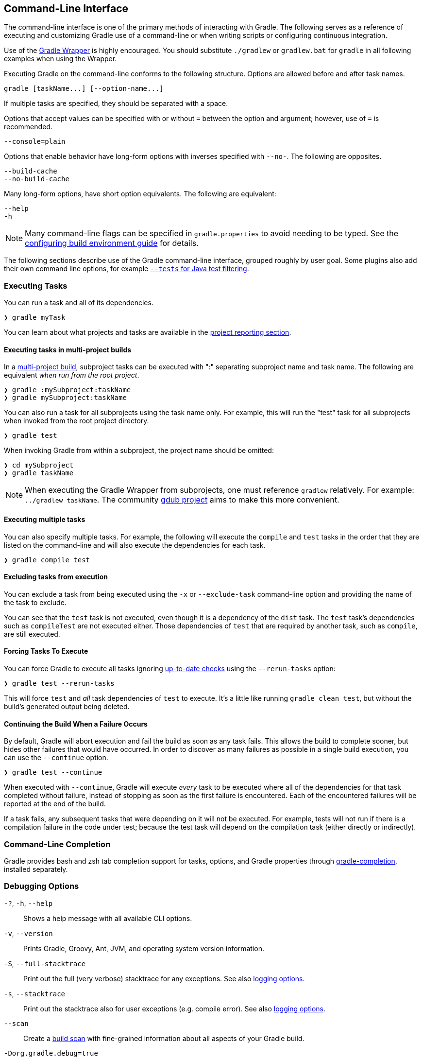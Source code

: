 // Copyright 2017 the original author or authors.
//
// Licensed under the Apache License, Version 2.0 (the "License");
// you may not use this file except in compliance with the License.
// You may obtain a copy of the License at
//
//      http://www.apache.org/licenses/LICENSE-2.0
//
// Unless required by applicable law or agreed to in writing, software
// distributed under the License is distributed on an "AS IS" BASIS,
// WITHOUT WARRANTIES OR CONDITIONS OF ANY KIND, either express or implied.
// See the License for the specific language governing permissions and
// limitations under the License.

[[command_line_interface]]
== Command-Line Interface

[.lead]
The command-line interface is one of the primary methods of interacting with Gradle. The following serves as a reference of executing and customizing Gradle use of a command-line or when writing scripts or configuring continuous integration.

Use of the <<gradle_wrapper, Gradle Wrapper>> is highly encouraged. You should substitute `./gradlew` or `gradlew.bat` for `gradle` in all following examples when using the Wrapper.

Executing Gradle on the command-line conforms to the following structure. Options are allowed before and after task names.
----
gradle [taskName...] [--option-name...]
----

If multiple tasks are specified, they should be separated with a space.

Options that accept values can be specified with or without `=` between the option and argument; however, use of `=` is recommended.
----
--console=plain
----

Options that enable behavior have long-form options with inverses specified with `--no-`. The following are opposites.
----
--build-cache
--no-build-cache
----

Many long-form options, have short option equivalents. The following are equivalent:
----
--help
-h
----

[NOTE]
====
Many command-line flags can be specified in `gradle.properties` to avoid needing to be typed. See the <<sec:gradle_properties_and_system_properties, configuring build environment guide>> for details.
====

The following sections describe use of the Gradle command-line interface, grouped roughly by user goal. Some plugins also add their own command line options, for example <<test_filtering,`--tests` for Java test filtering>>.

[[sec:command_line_executing_tasks]]
=== Executing Tasks

You can run a task and all of its dependencies.
----
❯ gradle myTask
----

You can learn about what projects and tasks are available in the <<sec:command_line_project_reporting, project reporting section>>.

==== Executing tasks in multi-project builds
In a <<intro_multi_project_builds, multi-project build>>, subproject tasks can be executed with ":" separating subproject name and task name. The following are equivalent _when run from the root project_.

----
❯ gradle :mySubproject:taskName
❯ gradle mySubproject:taskName
----

You can also run a task for all subprojects using the task name only. For example, this will run the "test" task for all subprojects when invoked from the root project directory.

----
❯ gradle test
----

When invoking Gradle from within a subproject, the project name should be omitted:

----
❯ cd mySubproject
❯ gradle taskName
----

[NOTE]
====
When executing the Gradle Wrapper from subprojects, one must reference `gradlew` relatively. For example: `../gradlew taskName`. The community http://www.gdub.rocks/[gdub project] aims to make this more convenient.
====

==== Executing multiple tasks
You can also specify multiple tasks. For example, the following will execute the `compile` and `test` tasks in the order that they are listed on the command-line and will also execute the dependencies for each task.

----
❯ gradle compile test
----

[[sec:excluding_tasks_from_the_command_line]]
==== Excluding tasks from execution
You can exclude a task from being executed using the `-x` or `--exclude-task` command-line option and providing the name of the task to exclude.

++++
<figure>
    <title>Example Task Graph</title>
    <imageobject>
        <imagedata fileref="img/commandLineTutorialTasks.png"/>
    </imageobject>
</figure>
++++

++++
<sample id="excludeTask" dir="userguide/tutorial/excludeTasks" title="Excluding tasks">
    <output args="dist --exclude-task test"/>
</sample>
++++

You can see that the `test` task is not executed, even though it is a dependency of the `dist` task. The `test` task's dependencies such as `compileTest` are not executed either. Those dependencies of `test` that are required by another task, such as `compile`, are still executed.

[[sec:rerun_tasks]]
==== Forcing Tasks To Execute

You can force Gradle to execute all tasks ignoring <<sec:up_to_date_checks,up-to-date checks>> using the `--rerun-tasks` option:

----
❯ gradle test --rerun-tasks
----

This will force `test` and _all_ task dependencies of `test` to execute. It's a little like running `gradle clean test`, but without the build's generated output being deleted.

[[sec:continue_build_on_failure]]
==== Continuing the Build When a Failure Occurs

By default, Gradle will abort execution and fail the build as soon as any task fails. This allows the build to complete sooner, but hides other failures that would have occurred. In order to discover as many failures as possible in a single build execution, you can use the `--continue` option.

----
❯ gradle test --continue
----

When executed with `--continue`, Gradle will execute _every_ task to be executed where all of the dependencies for that task completed without failure, instead of stopping as soon as the first failure is encountered. Each of the encountered failures will be reported at the end of the build.

If a task fails, any subsequent tasks that were depending on it will not be executed. For example, tests will not run if there is a compilation failure in the code under test; because the test task will depend on the compilation task (either directly or indirectly).

[[sec:command_line_completion]]
=== Command-Line Completion

Gradle provides bash and zsh tab completion support for tasks, options, and Gradle properties through https://github.com/gradle/gradle-completion[gradle-completion], installed separately.

++++
<figure>
    <title>Gradle Completion</title>
    <imageobject>
        <imagedata fileref="img/gradle-completion-4.0.gif"/>
    </imageobject>
</figure>
++++

[[sec:command_line_debugging]]
=== Debugging Options

`-?`, `-h`, `--help`::
Shows a help message with all available CLI options.

`-v`, `--version`::
Prints Gradle, Groovy, Ant, JVM, and operating system version information.

`-S`, `--full-stacktrace`::
Print out the full (very verbose) stacktrace for any exceptions. See also <<sec:command_line_logging, logging options>>.

`-s`, `--stacktrace`::
Print out the stacktrace also for user exceptions (e.g. compile error).  See also <<sec:command_line_logging, logging options>>.

`--scan`::
Create a https://gradle.com/build-scans[build scan] with fine-grained information about all aspects of your Gradle build.

`-Dorg.gradle.debug=true`::
Debug Gradle client (non-Daemon) process. Gradle will wait for you to attach a debugger at `localhost:5005` by default.

`-Dorg.gradle.daemon.debug=true`::
Debug <<gradle_daemon, Gradle Daemon>> process.

[[sec:command_line_performance]]
=== Performance Options
Try these options when optimizing build performance. Learn more about https://guides.gradle.org/performance/[improving performance of Gradle builds here].

Many of these options can be specified in `gradle.properties` so command-line flags are not necessary. See the <<sec:gradle_properties_and_system_properties, configuring build environment guide>>.

`--build-cache`, `--no-build-cache`::
Toggles the <<build_cache, Gradle build cache>>. Gradle will try to reuse outputs from previous builds. _Default is off_.

`--configure-on-demand`, `--no-configure-on-demand`::
Toggles <<configuration_on_demand, Configure-on-demand>>. Only relevant projects are configured in this build run. _Default is off_.

`--max-workers`::
Sets maximum number of workers that Gradle may use. _Default is number of processors_.

`--parallel`, `--no-parallel`::
Build projects in parallel. For limitations of this option please see <<sec:parallel_execution>>. _Default is off_.

`--profile`::
Generates a high-level performance report in the `$buildDir/reports/profile` directory. `--scan` is preferred.

`--scan`::
Generate a build scan with detailed performance diagnostics.

image:img/gradle-core-test-build-scan-performance.png[Build Scan performance report]

==== Gradle Daemon
You can manage the <<gradle_daemon,Gradle Daemon>> through the following command line options.

`--daemon`, `--no-daemon`::
Use the <<gradle_daemon, Gradle Daemon>> to run the build. Starts the daemon if not running or existing daemon busy. _Default is on_.

`--foreground`::
Starts the Gradle Daemon in a foreground process.

`--status` (Standalone command)::
Run `gradle --status` to list running and recently stopped Gradle daemons. Only displays daemons of the same Gradle version.

`--stop` (Standalone command)::
Run `gradle --stop` to stop all Gradle Daemons of the same version.

`-Dorg.gradle.daemon.idletimeout=(number of milliseconds)`::
Gradle Daemon will stop itself after this number of milliseconds of idle time. _Default is 10800000_ (3 hours).


[[sec:command_line_logging]]
=== Logging Options

==== Setting Log Level
You can customize the verbosity of Gradle logging with the following options, ordered from least verbose to most verbose. Learn more in the <<logging, logging documentation>>.

`-Dorg.gradle.logging.level=(quiet warn lifecycle info debug)`::
Set logging level via Gradle properties.

`-q`, `--quiet`::
Log errors only.

`-w`, `--warn`::
Set log level to warn.

`-i`, `--info`::
Set log level to info.

`-d`, `--debug`::
Log in debug mode (includes normal stacktrace).

Lifecycle is the default log level.

==== Customizing Log Format
You can control the use of rich output (colors and font variants) by specifying the "console" mode in the following ways:

`-Dorg.gradle.console=(auto,plain,rich,verbose)`::
Specify console mode via Gradle properties. Different modes described immediately below.

`--console=(auto,plain,rich,verbose)`::
Specifies which type of console output to generate.
+
Set to `plain` to generate plain text only. This option disables all color and other rich output in the console output. This is the default when Gradle is _not_ attached to a terminal.
+
Set to `auto` (the default) to enable color and other rich output in the console output when the build process is attached to a console, or to generate plain text only when not attached to a console. _This is the default when Gradle is attached to a terminal._
+
Set to `rich` to enable color and other rich output in the console output, regardless of whether the build process is not attached to a console. When not attached to a console, the build output will use ANSI control characters to generate the rich output.
+
Set to `verbose` to enable color and other rich output like the `rich`, but output task names and outcomes at the lifecycle log level, as is done by default in Gradle 3.5 and earlier.

==== Rich Console

Gradle's rich console displays extra information while builds are running.

image::img/rich-cli.png[alt="Gradle Rich Console"]

Features:

 * Logs above grouped by task that generated them
 * Progress bar and timer visually describe overall status
 * Parallel work-in-progress lines below describe what is happening now

=== Execution Options
The following options affect how builds are executed, by changing what is built or how dependencies are resolved.

`--include-build`::
Run the build as a composite, including the specified build. See <<composite_builds, Composite Builds>>.

`--offline`::
Specifies that the build should operate without accessing network resources. Learn more about <<cache_command_line_options,options to override dependency caching>>.

`--refresh-dependencies`::
Refresh the state of dependencies. Learn more about how to use this in the dependency management docs.<<cache_command_line_options, dependency management docs>>.

`--dry-run`::
Run Gradle with all task actions disabled. Use this to show which task would have executed.

[[sec:command_line_bootstrapping_projects]]
=== Bootstrapping New Projects

==== Creating new Gradle builds
Use the built-in `gradle init` task to create a new Gradle builds, with new or existing projects.

----
❯ gradle init
----

Most of the time you'll want to specify a project type. Available types include `basic` (default), `java-library`, `java-application`, and more. See <<build_init_plugin, init plugin documentation>> for details.

----
❯ gradle init --type java-library
----

==== Standardize and provision Gradle
The built-in `gradle wrapper` task generates a script, `gradlew`, that invokes a declared version of Gradle, downloading it beforehand if necessary.

----
❯ gradle wrapper --gradle-version=4.4
----

You can also specify `--distribution-type=(bin|all)`, `--gradle-distribution-url`, `--gradle-distribution-sha256-sum` in addition to `--gradle-version`. Full details on how to use these options are documented in the <<gradle_wrapper,Gradle wrapper section>>.

=== Environment Options
You can customize many aspects about where build scripts, settings, caches, and so on through the options below. Learn more about customizing your <<build_environment, build environment>>.

`-b`, `--build-file`::
Specifies the build file. For example: `gradle --build-file=foo.gradle`. The default is `build.gradle`, then `build.gradle.kts`, then `myProjectName.gradle`.

`-c`, `--settings-file`::
Specifies the settings file. For example: `gradle --settings-file=somewhere/else/settings.gradle`

`-g`, `--gradle-user-home`::
Specifies the Gradle user home directory. The default is the `.gradle` directory in the user's home directory.

`-p`, `--project-dir`::
Specifies the start directory for Gradle. Defaults to current directory.

`--project-cache-dir`::
Specifies the project-specific cache directory. Default value is `.gradle` in the root project directory.

`-u`, `--no-search-upward` (deprecated)::
Don't search in parent directories for a `settings.gradle` file.

`-D`, `--system-prop`::
Sets a system property of the JVM, for example `-Dmyprop=myvalue`. See <<sec:gradle_properties_and_system_properties>>.

`-I`, `--init-script`::
Specifies an initialization script. See <<init_scripts>>.

`-P`, `--project-prop`::
Sets a project property of the root project, for example `-Pmyprop=myvalue`. See <<sec:gradle_properties_and_system_properties>>.

`-Dorg.gradle.jvmargs`::
Set JVM arguments.

`-Dorg.gradle.java.home`::
Set JDK home dir.

[[sec:command_line_project_reporting]]
=== Project Reporting

Gradle provides several built-in tasks which show particular details of your build. This can be useful for understanding the structure and dependencies of your build, and for debugging problems.

You can get basic help about available reporting options using `gradle help`.

==== Listing projects

Running `gradle projects` gives you a list of the sub-projects of the selected project, displayed in a hierarchy.

----
❯ gradle projects
----

You also get a project report within build scans. Learn more about https://guides.gradle.org/creating-build-scans/[creating build scans].

==== Listing tasks

Running `gradle tasks` gives you a list of the main tasks of the selected project. This report shows the default tasks for the project, if any, and a description for each task.

----
❯ gradle tasks
----

By default, this report shows only those tasks which have been assigned to a task group. You can obtain more information in the task listing using the `--all` option.

----
❯ gradle tasks --all
----

[[sec:show_task_details]]
==== Show task usage details

Running `gradle help --task someTask` gives you detailed information about a specific task.

++++
<sample id="taskHelp" dir="userguide/tutorial/projectReports" title="Obtaining detailed help for tasks">
    <output args="-q help --task libs"/>
</sample>
++++

This information includes the full task path, the task type, possible command line options and the description of the given task.

==== Reporting dependencies

Build scans give a full, visual report of what project and binary dependencies exist on which configurations, transitive dependencies, and dependency version selection.

----
❯ gradle myTask --scan
----

This will give you a link to a web-based report, where you can find dependency information like this.

image::img/gradle-core-test-build-scan-dependencies.png[Build Scan dependencies report]

==== Listing project dependencies

Running `gradle dependencies` gives you a list of the dependencies of the selected project, broken down by configuration. For each configuration, the direct and transitive dependencies of that configuration are shown in a tree. Below is an example of this report:

----
❯ gradle dependencies
----

Running `gradle buildEnvironment` visualises the buildscript dependencies of the selected project, similarly to how `gradle dependencies` visualizes the dependencies of the software being built.

----
❯ gradle buildEnvironment
----

Running `gradle dependencyInsight` gives you an insight into a particular dependency (or dependencies) that match specified input.

----
❯ gradle dependencyInsight
----

Since a dependency report can get large, it can be useful to restrict the report to a particular configuration. This is achieved with the optional `--configuration` parameter:

++++
<sample id="dependencyListReportFiltered" dir="userguide/tutorial/projectReports" title="Filtering dependency report by configuration">
    <output args="-q api:dependencies --configuration testCompile"/>
</sample>
++++

[[sec:listing_properties]]
==== Listing project properties

Running `gradle properties` gives you a list of the properties of the selected project.

++++
<sample id="propertyListReport" dir="userguide/tutorial/projectReports" title="Information about properties">
    <output args="-q api:properties" ignoreExtraLines="true"/>
</sample>
++++

==== Software Model reports

You can get a hierarchical view of elements for <<software_model,software model>> projects (deprecated) using the `model` task:

----
❯ gradle model
----

Learn more about <<model-report,the model report>> in the software model documentation.

=== Common tasks

The following are task conventions applied by built-in and most major Gradle plugins.

==== Computing all outputs

It is common in Gradle builds for the `build` task to designate assembling all outputs and running all checks.

----
❯ gradle build
----

==== Running applications

It is common for applications to be run with the `run` task, which assembles the application and executes some script or binary.

----
❯ gradle run
----

==== Running all checks

It is common for _all_ verification tasks, including tests and linting, to be executed using the `check` task.

----
❯ gradle check
----

==== Cleaning outputs

You can delete the contents of the build directory using the `clean` task, though doing so will cause pre-computed outputs to be lost, causing significant additional build time for the subsequent task execution.

----
❯ gradle clean
----
